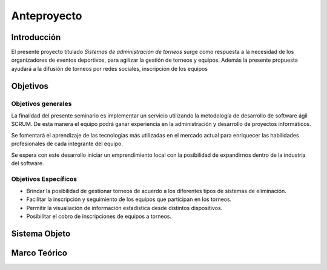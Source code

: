 ============
Anteproyecto
============


Introducción
------------

El presente proyecto titulado *Sistemas de administración de torneos* surge como respuesta
a la necesidad de los organizadores de eventos deportivos, para agilizar la gestión de torneos y equipos. Además la presente propuesta ayudará a la difusión de torneos por redes sociales, inscripción de los equipos

Objetivos
---------

Objetivos generales
###################

La finalidad del presente seminario es implementar un servicio utilizando la metodología de desarrollo de software ágil SCRUM. De esta manera el equipo podrá ganar experiencia en la
administración y desarrollo de proyectos informáticos.

Se fomentará el aprendizaje de las tecnologías más utilizadas en el mercado actual para
enriquecer las habilidades profesionales de cada integrante del equipo.

Se espera con este desarrollo iniciar un emprendimiento local con la posibilidad de expandirnos
dentro de la industria del software.


Objetivos Específicos
#####################

* Brindar la posibilidad de gestionar torneos de acuerdo a los diferentes tipos de sistemas de eliminación.
* Facilitar la inscripción y seguimiento de los equipos que participan en los torneos.
* Permitir la visualiación de información estadística desde distintos dispositivos.
* Posibilitar el cobro de inscripciones de equipos a torneos.

Sistema Objeto
--------------




Marco Teórico
--------------


